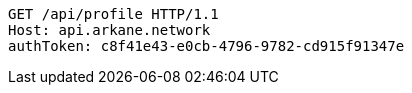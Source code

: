 [source,http,options="nowrap"]
----
GET /api/profile HTTP/1.1
Host: api.arkane.network
authToken: c8f41e43-e0cb-4796-9782-cd915f91347e

----